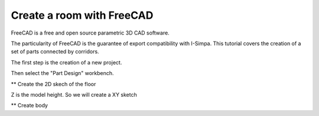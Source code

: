 Create a room with FreeCAD
-------------------------------------

FreeCAD is a free and open source parametric 3D CAD software.

The particularity of FreeCAD is the guarantee of export compatibility with I-Simpa. This tutorial covers the creation of a set of parts connected by corridors.

The first step is the creation of a new project.

Then select the "Part Design" workbench.

** Create the 2D skech of the floor

Z is the model height. So we will create a XY sketch

** Create body

